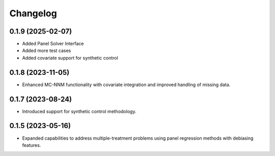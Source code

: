 .. :changelog:

Changelog
=========

0.1.9 (2025-02-07)
------------------
- Added Panel Solver Interface
- Added more test cases
- Added covariate support for synthetic control 

0.1.8 (2023-11-05)
------------------
- Enhanced MC-NNM functionality with covariate integration and improved handling of missing data.

0.1.7 (2023-08-24)
------------------
- Introduced support for synthetic control methodology.

0.1.5 (2023-05-16)
------------------
- Expanded capabilities to address multiple-treatment problems using panel regression methods with debiasing features.